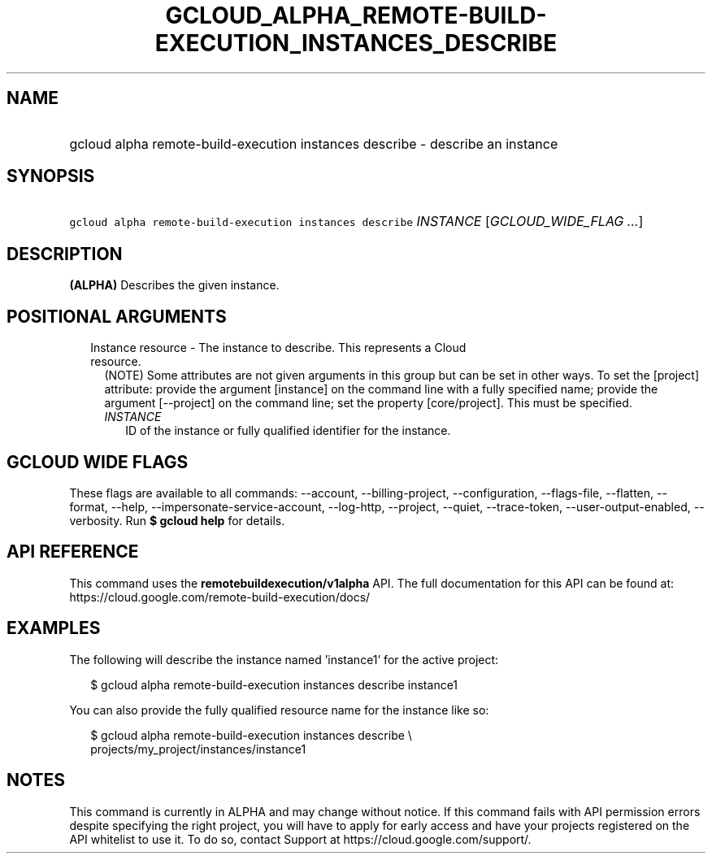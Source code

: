 
.TH "GCLOUD_ALPHA_REMOTE\-BUILD\-EXECUTION_INSTANCES_DESCRIBE" 1



.SH "NAME"
.HP
gcloud alpha remote\-build\-execution instances describe \- describe an instance



.SH "SYNOPSIS"
.HP
\f5gcloud alpha remote\-build\-execution instances describe\fR \fIINSTANCE\fR [\fIGCLOUD_WIDE_FLAG\ ...\fR]



.SH "DESCRIPTION"

\fB(ALPHA)\fR Describes the given instance.



.SH "POSITIONAL ARGUMENTS"

.RS 2m
.TP 2m

Instance resource \- The instance to describe. This represents a Cloud resource.
(NOTE) Some attributes are not given arguments in this group but can be set in
other ways. To set the [project] attribute: provide the argument [instance] on
the command line with a fully specified name; provide the argument [\-\-project]
on the command line; set the property [core/project]. This must be specified.

.RS 2m
.TP 2m
\fIINSTANCE\fR
ID of the instance or fully qualified identifier for the instance.


.RE
.RE
.sp

.SH "GCLOUD WIDE FLAGS"

These flags are available to all commands: \-\-account, \-\-billing\-project,
\-\-configuration, \-\-flags\-file, \-\-flatten, \-\-format, \-\-help,
\-\-impersonate\-service\-account, \-\-log\-http, \-\-project, \-\-quiet,
\-\-trace\-token, \-\-user\-output\-enabled, \-\-verbosity. Run \fB$ gcloud
help\fR for details.



.SH "API REFERENCE"

This command uses the \fBremotebuildexecution/v1alpha\fR API. The full
documentation for this API can be found at:
https://cloud.google.com/remote\-build\-execution/docs/



.SH "EXAMPLES"

The following will describe the instance named 'instance1' for the active
project:

.RS 2m
$ gcloud alpha remote\-build\-execution instances describe instance1
.RE

You can also provide the fully qualified resource name for the instance like so:

.RS 2m
$ gcloud alpha remote\-build\-execution instances describe \e
    projects/my_project/instances/instance1
.RE



.SH "NOTES"

This command is currently in ALPHA and may change without notice. If this
command fails with API permission errors despite specifying the right project,
you will have to apply for early access and have your projects registered on the
API whitelist to use it. To do so, contact Support at
https://cloud.google.com/support/.


